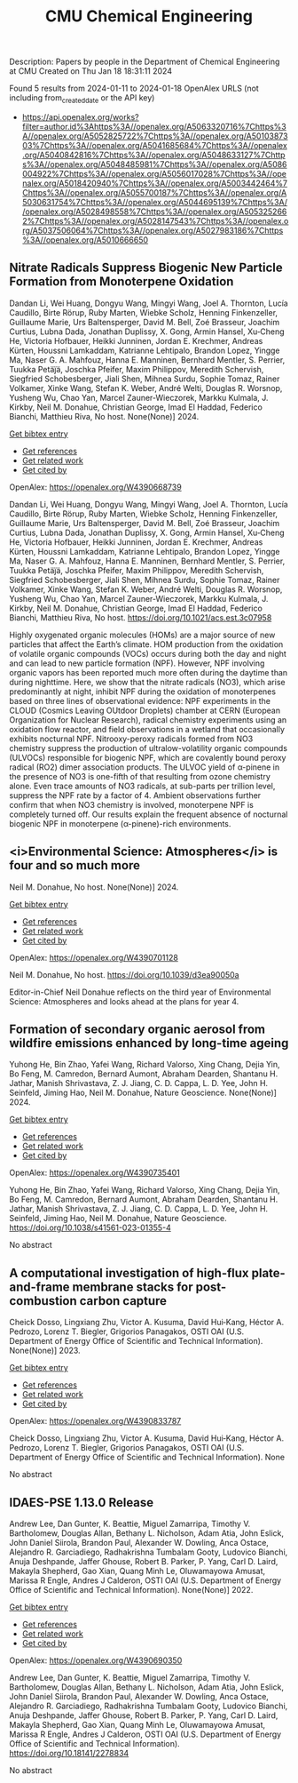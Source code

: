 #+filetags: CMU_Chemical_Engineering
#+TITLE: CMU Chemical Engineering
Description: Papers by people in the Department of Chemical Engineering at CMU
Created on Thu Jan 18 18:31:11 2024

Found 5 results from 2024-01-11 to 2024-01-18
OpenAlex URLS (not including from_created_date or the API key)
- [[https://api.openalex.org/works?filter=author.id%3Ahttps%3A//openalex.org/A5063320716%7Chttps%3A//openalex.org/A5052825722%7Chttps%3A//openalex.org/A5010387303%7Chttps%3A//openalex.org/A5041685684%7Chttps%3A//openalex.org/A5040842816%7Chttps%3A//openalex.org/A5048633127%7Chttps%3A//openalex.org/A5048485981%7Chttps%3A//openalex.org/A5086004922%7Chttps%3A//openalex.org/A5056017028%7Chttps%3A//openalex.org/A5018420940%7Chttps%3A//openalex.org/A5003442464%7Chttps%3A//openalex.org/A5055700187%7Chttps%3A//openalex.org/A5030631754%7Chttps%3A//openalex.org/A5044695139%7Chttps%3A//openalex.org/A5028498558%7Chttps%3A//openalex.org/A5053252662%7Chttps%3A//openalex.org/A5028147543%7Chttps%3A//openalex.org/A5037506064%7Chttps%3A//openalex.org/A5027983186%7Chttps%3A//openalex.org/A5010666650]]
** Nitrate Radicals Suppress Biogenic New Particle Formation from Monoterpene Oxidation   
:PROPERTIES:
:ID: https://openalex.org/W4390668739
:DOI: https://doi.org/10.1021/acs.est.3c07958
:AUTHORS: Dandan Li, Wei Huang, Dongyu Wang, Mingyi Wang, Joel A. Thornton, Lucía Caudillo, Birte Rörup, Ruby Marten, Wiebke Scholz, Henning Finkenzeller, Guillaume Marie, Urs Baltensperger, David M. Bell, Zoé Brasseur, Joachim Curtius, Lubna Dada, Jonathan Duplissy, X. Gong, Armin Hansel, Xu‐Cheng He, Victoria Hofbauer, Heikki Junninen, Jordan E. Krechmer, Andreas Kürten, Houssni Lamkaddam, Katrianne Lehtipalo, Brandon Lopez, Yingge Ma, Naser G. A. Mahfouz, Hanna E. Manninen, Bernhard Mentler, S. Perrier, Tuukka Petäj̈ä, Joschka Pfeifer, Maxim Philippov, Meredith Schervish, Siegfried Schobesberger, Jiali Shen, Mihnea Surdu, Sophie Tomaz, Rainer Volkamer, Xinke Wang, Stefan K. Weber, André Welti, Douglas R. Worsnop, Yusheng Wu, Chao Yan, Marcel Zauner-Wieczorek, Markku Kulmala, J. Kirkby, Neil M. Donahue, Christian George, Imad El Haddad, Federico Bianchi, Matthieu Riva
:HOST: No host
:END:

Dandan Li, Wei Huang, Dongyu Wang, Mingyi Wang, Joel A. Thornton, Lucía Caudillo, Birte Rörup, Ruby Marten, Wiebke Scholz, Henning Finkenzeller, Guillaume Marie, Urs Baltensperger, David M. Bell, Zoé Brasseur, Joachim Curtius, Lubna Dada, Jonathan Duplissy, X. Gong, Armin Hansel, Xu‐Cheng He, Victoria Hofbauer, Heikki Junninen, Jordan E. Krechmer, Andreas Kürten, Houssni Lamkaddam, Katrianne Lehtipalo, Brandon Lopez, Yingge Ma, Naser G. A. Mahfouz, Hanna E. Manninen, Bernhard Mentler, S. Perrier, Tuukka Petäj̈ä, Joschka Pfeifer, Maxim Philippov, Meredith Schervish, Siegfried Schobesberger, Jiali Shen, Mihnea Surdu, Sophie Tomaz, Rainer Volkamer, Xinke Wang, Stefan K. Weber, André Welti, Douglas R. Worsnop, Yusheng Wu, Chao Yan, Marcel Zauner-Wieczorek, Markku Kulmala, J. Kirkby, Neil M. Donahue, Christian George, Imad El Haddad, Federico Bianchi, Matthieu Riva, No host. None(None)] 2024.
    
[[elisp:(doi-add-bibtex-entry "https://doi.org/10.1021/acs.est.3c07958")][Get bibtex entry]] 

- [[elisp:(progn (xref--push-markers (current-buffer) (point)) (oa--referenced-works "https://openalex.org/W4390668739"))][Get references]]
- [[elisp:(progn (xref--push-markers (current-buffer) (point)) (oa--related-works "https://openalex.org/W4390668739"))][Get related work]]
- [[elisp:(progn (xref--push-markers (current-buffer) (point)) (oa--cited-by-works "https://openalex.org/W4390668739"))][Get cited by]]

OpenAlex: https://openalex.org/W4390668739
    
Dandan Li, Wei Huang, Dongyu Wang, Mingyi Wang, Joel A. Thornton, Lucía Caudillo, Birte Rörup, Ruby Marten, Wiebke Scholz, Henning Finkenzeller, Guillaume Marie, Urs Baltensperger, David M. Bell, Zoé Brasseur, Joachim Curtius, Lubna Dada, Jonathan Duplissy, X. Gong, Armin Hansel, Xu‐Cheng He, Victoria Hofbauer, Heikki Junninen, Jordan E. Krechmer, Andreas Kürten, Houssni Lamkaddam, Katrianne Lehtipalo, Brandon Lopez, Yingge Ma, Naser G. A. Mahfouz, Hanna E. Manninen, Bernhard Mentler, S. Perrier, Tuukka Petäj̈ä, Joschka Pfeifer, Maxim Philippov, Meredith Schervish, Siegfried Schobesberger, Jiali Shen, Mihnea Surdu, Sophie Tomaz, Rainer Volkamer, Xinke Wang, Stefan K. Weber, André Welti, Douglas R. Worsnop, Yusheng Wu, Chao Yan, Marcel Zauner-Wieczorek, Markku Kulmala, J. Kirkby, Neil M. Donahue, Christian George, Imad El Haddad, Federico Bianchi, Matthieu Riva, No host. https://doi.org/10.1021/acs.est.3c07958
    
Highly oxygenated organic molecules (HOMs) are a major source of new particles that affect the Earth’s climate. HOM production from the oxidation of volatile organic compounds (VOCs) occurs during both the day and night and can lead to new particle formation (NPF). However, NPF involving organic vapors has been reported much more often during the daytime than during nighttime. Here, we show that the nitrate radicals (NO3), which arise predominantly at night, inhibit NPF during the oxidation of monoterpenes based on three lines of observational evidence: NPF experiments in the CLOUD (Cosmics Leaving OUtdoor Droplets) chamber at CERN (European Organization for Nuclear Research), radical chemistry experiments using an oxidation flow reactor, and field observations in a wetland that occasionally exhibits nocturnal NPF. Nitrooxy-peroxy radicals formed from NO3 chemistry suppress the production of ultralow-volatility organic compounds (ULVOCs) responsible for biogenic NPF, which are covalently bound peroxy radical (RO2) dimer association products. The ULVOC yield of α-pinene in the presence of NO3 is one-fifth of that resulting from ozone chemistry alone. Even trace amounts of NO3 radicals, at sub-parts per trillion level, suppress the NPF rate by a factor of 4. Ambient observations further confirm that when NO3 chemistry is involved, monoterpene NPF is completely turned off. Our results explain the frequent absence of nocturnal biogenic NPF in monoterpene (α-pinene)-rich environments.    

    

** <i>Environmental Science: Atmospheres</i> is four and so much more   
:PROPERTIES:
:ID: https://openalex.org/W4390701128
:DOI: https://doi.org/10.1039/d3ea90050a
:AUTHORS: Neil M. Donahue
:HOST: No host
:END:

Neil M. Donahue, No host. None(None)] 2024.
    
[[elisp:(doi-add-bibtex-entry "https://doi.org/10.1039/d3ea90050a")][Get bibtex entry]] 

- [[elisp:(progn (xref--push-markers (current-buffer) (point)) (oa--referenced-works "https://openalex.org/W4390701128"))][Get references]]
- [[elisp:(progn (xref--push-markers (current-buffer) (point)) (oa--related-works "https://openalex.org/W4390701128"))][Get related work]]
- [[elisp:(progn (xref--push-markers (current-buffer) (point)) (oa--cited-by-works "https://openalex.org/W4390701128"))][Get cited by]]

OpenAlex: https://openalex.org/W4390701128
    
Neil M. Donahue, No host. https://doi.org/10.1039/d3ea90050a
    
Editor-in-Chief Neil Donahue reflects on the third year of Environmental Science: Atmospheres and looks ahead at the plans for year 4.    

    

** Formation of secondary organic aerosol from wildfire emissions enhanced by long-time ageing   
:PROPERTIES:
:ID: https://openalex.org/W4390735401
:DOI: https://doi.org/10.1038/s41561-023-01355-4
:AUTHORS: Yuhong He, Bin Zhao, Yafei Wang, Richard Valorso, Xing Chang, Dejia Yin, Bo Feng, M. Camredon, Bernard Aumont, Abraham Dearden, Shantanu H. Jathar, Manish Shrivastava, Z. J. Jiang, C. D. Cappa, L. D. Yee, John H. Seinfeld, Jiming Hao, Neil M. Donahue
:HOST: Nature Geoscience
:END:

Yuhong He, Bin Zhao, Yafei Wang, Richard Valorso, Xing Chang, Dejia Yin, Bo Feng, M. Camredon, Bernard Aumont, Abraham Dearden, Shantanu H. Jathar, Manish Shrivastava, Z. J. Jiang, C. D. Cappa, L. D. Yee, John H. Seinfeld, Jiming Hao, Neil M. Donahue, Nature Geoscience. None(None)] 2024.
    
[[elisp:(doi-add-bibtex-entry "https://doi.org/10.1038/s41561-023-01355-4")][Get bibtex entry]] 

- [[elisp:(progn (xref--push-markers (current-buffer) (point)) (oa--referenced-works "https://openalex.org/W4390735401"))][Get references]]
- [[elisp:(progn (xref--push-markers (current-buffer) (point)) (oa--related-works "https://openalex.org/W4390735401"))][Get related work]]
- [[elisp:(progn (xref--push-markers (current-buffer) (point)) (oa--cited-by-works "https://openalex.org/W4390735401"))][Get cited by]]

OpenAlex: https://openalex.org/W4390735401
    
Yuhong He, Bin Zhao, Yafei Wang, Richard Valorso, Xing Chang, Dejia Yin, Bo Feng, M. Camredon, Bernard Aumont, Abraham Dearden, Shantanu H. Jathar, Manish Shrivastava, Z. J. Jiang, C. D. Cappa, L. D. Yee, John H. Seinfeld, Jiming Hao, Neil M. Donahue, Nature Geoscience. https://doi.org/10.1038/s41561-023-01355-4
    
No abstract    

    

** A computational investigation of high-flux plate-and-frame membrane stacks for post-combustion carbon capture   
:PROPERTIES:
:ID: https://openalex.org/W4390833787
:DOI: None
:AUTHORS: Cheick Dosso, Lingxiang Zhu, Victor A. Kusuma, David Hui‐Kang, Héctor A. Pedrozo, Lorenz T. Biegler, Grigorios Panagakos
:HOST: OSTI OAI (U.S. Department of Energy Office of Scientific and Technical Information)
:END:

Cheick Dosso, Lingxiang Zhu, Victor A. Kusuma, David Hui‐Kang, Héctor A. Pedrozo, Lorenz T. Biegler, Grigorios Panagakos, OSTI OAI (U.S. Department of Energy Office of Scientific and Technical Information). None(None)] 2023.
    
[[elisp:(doi-add-bibtex-entry "None")][Get bibtex entry]] 

- [[elisp:(progn (xref--push-markers (current-buffer) (point)) (oa--referenced-works "https://openalex.org/W4390833787"))][Get references]]
- [[elisp:(progn (xref--push-markers (current-buffer) (point)) (oa--related-works "https://openalex.org/W4390833787"))][Get related work]]
- [[elisp:(progn (xref--push-markers (current-buffer) (point)) (oa--cited-by-works "https://openalex.org/W4390833787"))][Get cited by]]

OpenAlex: https://openalex.org/W4390833787
    
Cheick Dosso, Lingxiang Zhu, Victor A. Kusuma, David Hui‐Kang, Héctor A. Pedrozo, Lorenz T. Biegler, Grigorios Panagakos, OSTI OAI (U.S. Department of Energy Office of Scientific and Technical Information). None
    
No abstract    

    

** IDAES-PSE 1.13.0 Release   
:PROPERTIES:
:ID: https://openalex.org/W4390690350
:DOI: https://doi.org/10.18141/2278834
:AUTHORS: Andrew Lee, Dan Gunter, K. Beattie, Miguel Zamarripa, Timothy V. Bartholomew, Douglas Allan, Bethany L. Nicholson, Adam Atia, John Eslick, John Daniel Siirola, Brandon Paul, Alexander W. Dowling, Anca Ostace, Alejandro R. Garciadiego, Radhakrishna Tumbalam Gooty, Ludovico Bianchi, Anuja Deshpande, Jaffer Ghouse, Robert B. Parker, P. Yang, Carl D. Laird, Makayla Shepherd, Gao Xian, Quang Minh Le, Oluwamayowa Amusat, Marissa R Engle, Andres J Calderon
:HOST: OSTI OAI (U.S. Department of Energy Office of Scientific and Technical Information)
:END:

Andrew Lee, Dan Gunter, K. Beattie, Miguel Zamarripa, Timothy V. Bartholomew, Douglas Allan, Bethany L. Nicholson, Adam Atia, John Eslick, John Daniel Siirola, Brandon Paul, Alexander W. Dowling, Anca Ostace, Alejandro R. Garciadiego, Radhakrishna Tumbalam Gooty, Ludovico Bianchi, Anuja Deshpande, Jaffer Ghouse, Robert B. Parker, P. Yang, Carl D. Laird, Makayla Shepherd, Gao Xian, Quang Minh Le, Oluwamayowa Amusat, Marissa R Engle, Andres J Calderon, OSTI OAI (U.S. Department of Energy Office of Scientific and Technical Information). None(None)] 2022.
    
[[elisp:(doi-add-bibtex-entry "https://doi.org/10.18141/2278834")][Get bibtex entry]] 

- [[elisp:(progn (xref--push-markers (current-buffer) (point)) (oa--referenced-works "https://openalex.org/W4390690350"))][Get references]]
- [[elisp:(progn (xref--push-markers (current-buffer) (point)) (oa--related-works "https://openalex.org/W4390690350"))][Get related work]]
- [[elisp:(progn (xref--push-markers (current-buffer) (point)) (oa--cited-by-works "https://openalex.org/W4390690350"))][Get cited by]]

OpenAlex: https://openalex.org/W4390690350
    
Andrew Lee, Dan Gunter, K. Beattie, Miguel Zamarripa, Timothy V. Bartholomew, Douglas Allan, Bethany L. Nicholson, Adam Atia, John Eslick, John Daniel Siirola, Brandon Paul, Alexander W. Dowling, Anca Ostace, Alejandro R. Garciadiego, Radhakrishna Tumbalam Gooty, Ludovico Bianchi, Anuja Deshpande, Jaffer Ghouse, Robert B. Parker, P. Yang, Carl D. Laird, Makayla Shepherd, Gao Xian, Quang Minh Le, Oluwamayowa Amusat, Marissa R Engle, Andres J Calderon, OSTI OAI (U.S. Department of Energy Office of Scientific and Technical Information). https://doi.org/10.18141/2278834
    
No abstract    

    

